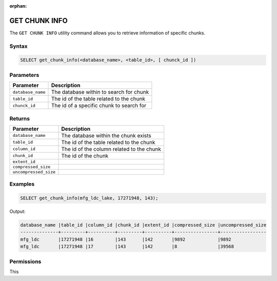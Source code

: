 :orphan:

.. _get_chunk_info:

**************
GET CHUNK INFO
**************

The ``GET CHUNK INFO`` utility command allows you to retrieve information of specific chunks.

Syntax
======

.. code-block:: sql

	SELECT get_chunk_info(<database_name>, <table_id>, [ chunck_id ])

Parameters
============

.. list-table:: 
   :widths: auto
   :header-rows: 1
   
   * - Parameter
     - Description
   * - ``database_name``
     - The database within to search for chunk
   * - ``table_id``
     - The id of the table related to the chunk 
   * - ``chunck_id``
     - The id of a specific chunk to search for

Returns
=======

.. list-table:: 
   :widths: auto
   :header-rows: 1

   * - Parameter
     - Description
   * - ``database_name``
     - The database within the chunk exists
   * - ``table_id``
     - The id of the table related to the chunk 
   * - ``column_id``
     - The id of the column related to the chunk
   * - ``chunk_id``
     - The id of the chunk
   * - ``extent_id``
     - 
   * - ``compressed_size``
     - 
   * - ``uncompressed_size``
     - 

Examples
========

.. code-block:: sql

	SELECT get_chunk_info(mfg_ldc_lake, 17271948, 143);
	
Output:

.. code-block:: console

	database_name |table_id |column_id |chunk_id |extent_id |compressed_size |uncompressed_size
	--------------+---------+----------+---------+----------+----------------+-----------------
	mfg_ldc       |17271948 |16        |143      |142       |9892            |9892 
	mfg_ldc       |17271948 |17        |143      |142       |8               |39568 


Permissions
===========

This 